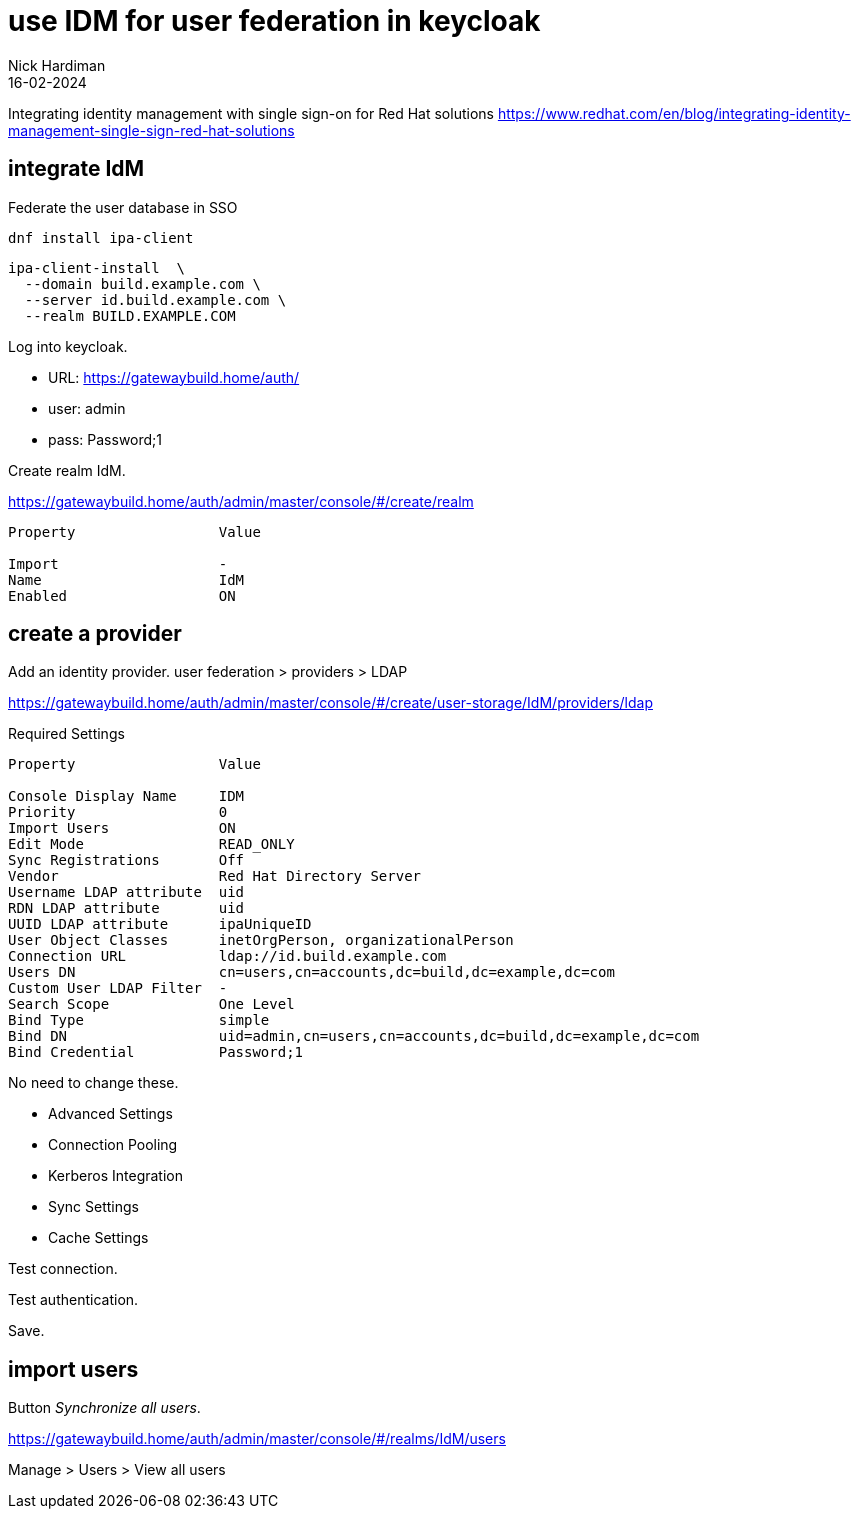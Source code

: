 = use IDM for user federation in keycloak 
Nick Hardiman 
:source-highlighter: highlight.js
:revdate: 16-02-2024

Integrating identity management with single sign-on for Red Hat solutions
https://www.redhat.com/en/blog/integrating-identity-management-single-sign-red-hat-solutions

== integrate IdM 

Federate the user database in SSO

[source,shell]
----
dnf install ipa-client
----

[source,shell]
----
ipa-client-install  \
  --domain build.example.com \
  --server id.build.example.com \
  --realm BUILD.EXAMPLE.COM
----

Log into keycloak.

* URL: https://gatewaybuild.home/auth/
* user: admin
* pass: Password;1

Create realm IdM.

https://gatewaybuild.home/auth/admin/master/console/#/create/realm

----
Property                 Value

Import                   -
Name                     IdM
Enabled                  ON
----

== create a provider

Add an identity provider.
user federation > providers > LDAP

https://gatewaybuild.home/auth/admin/master/console/#/create/user-storage/IdM/providers/ldap

Required Settings

----
Property                 Value

Console Display Name     IDM
Priority                 0
Import Users             ON
Edit Mode                READ_ONLY
Sync Registrations       Off
Vendor                   Red Hat Directory Server
Username LDAP attribute  uid
RDN LDAP attribute       uid
UUID LDAP attribute      ipaUniqueID
User Object Classes      inetOrgPerson, organizationalPerson
Connection URL           ldap://id.build.example.com
Users DN                 cn=users,cn=accounts,dc=build,dc=example,dc=com
Custom User LDAP Filter  -
Search Scope             One Level
Bind Type                simple
Bind DN                  uid=admin,cn=users,cn=accounts,dc=build,dc=example,dc=com
Bind Credential          Password;1
----

No need to change these. 

* Advanced Settings
* Connection Pooling
* Kerberos Integration
* Sync Settings
* Cache Settings

Test connection.

Test authentication.

Save.

== import users

Button _Synchronize all users_.

https://gatewaybuild.home/auth/admin/master/console/#/realms/IdM/users

Manage > Users > View all users
